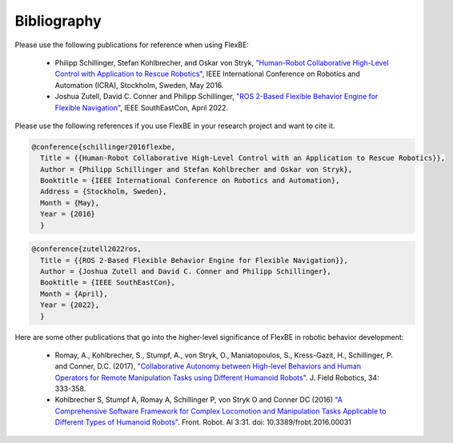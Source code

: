 Bibliography
============


Please use the following publications for reference when using FlexBE:

    * Philipp Schillinger, Stefan Kohlbrecher, and Oskar von Stryk, `"Human-Robot Collaborative High-Level Control with Application to Rescue Robotics" <http://dx.doi.org/10.1109/ICRA.2016.7487442>`_, IEEE International Conference on Robotics and Automation (ICRA), Stockholm, Sweden, May 2016.

    * Joshua Zutell, David C. Conner and Philipp Schillinger, `"ROS 2-Based Flexible Behavior Engine for Flexible Navigation" <http://dx.doi.org/10.1109/SoutheastCon48659.2022.9764047>`_, IEEE SouthEastCon, April 2022.

Please use the following references if you use FlexBE in your research project and want to cite it.

.. code-block:: console

  @conference{schillinger2016flexbe,
    Title = {{Human-Robot Collaborative High-Level Control with an Application to Rescue Robotics}},
    Author = {Philipp Schillinger and Stefan Kohlbrecher and Oskar von Stryk},
    Booktitle = {IEEE International Conference on Robotics and Automation},
    Address = {Stockholm, Sweden},
    Month = {May},
    Year = {2016}
    }

.. code-block:: console

  @conference{zutell2022ros,
    Title = {{ROS 2-Based Flexible Behavior Engine for Flexible Navigation}},
    Author = {Joshua Zutell and David C. Conner and Philipp Schillinger},
    Booktitle = {IEEE SouthEastCon},
    Month = {April},
    Year = {2022},
    }

Here are some other publications that go into the higher-level significance of FlexBE in robotic behavior development:

    * Romay, A., Kohlbrecher, S., Stumpf, A., von Stryk, O., Maniatopoulos, S., Kress-Gazit, H., Schillinger, P. and Conner, D.C. (2017),
      `"Collaborative Autonomy between High-level Behaviors and Human Operators for Remote Manipulation Tasks using Different Humanoid Robots" <https://doi.org/10.1002/rob.21671>`_.
      J. Field Robotics, 34: 333-358.

    * Kohlbrecher S, Stumpf A, Romay A, Schillinger P, von Stryk O and Conner DC (2016)
      `"A Comprehensive Software Framework for Complex Locomotion and Manipulation Tasks Applicable to Different Types of Humanoid Robots" <https://www.frontiersin.org/articles/10.3389/frobt.2016.00031/full>`_.
      Front. Robot. AI 3:31. doi: 10.3389/frobt.2016.00031